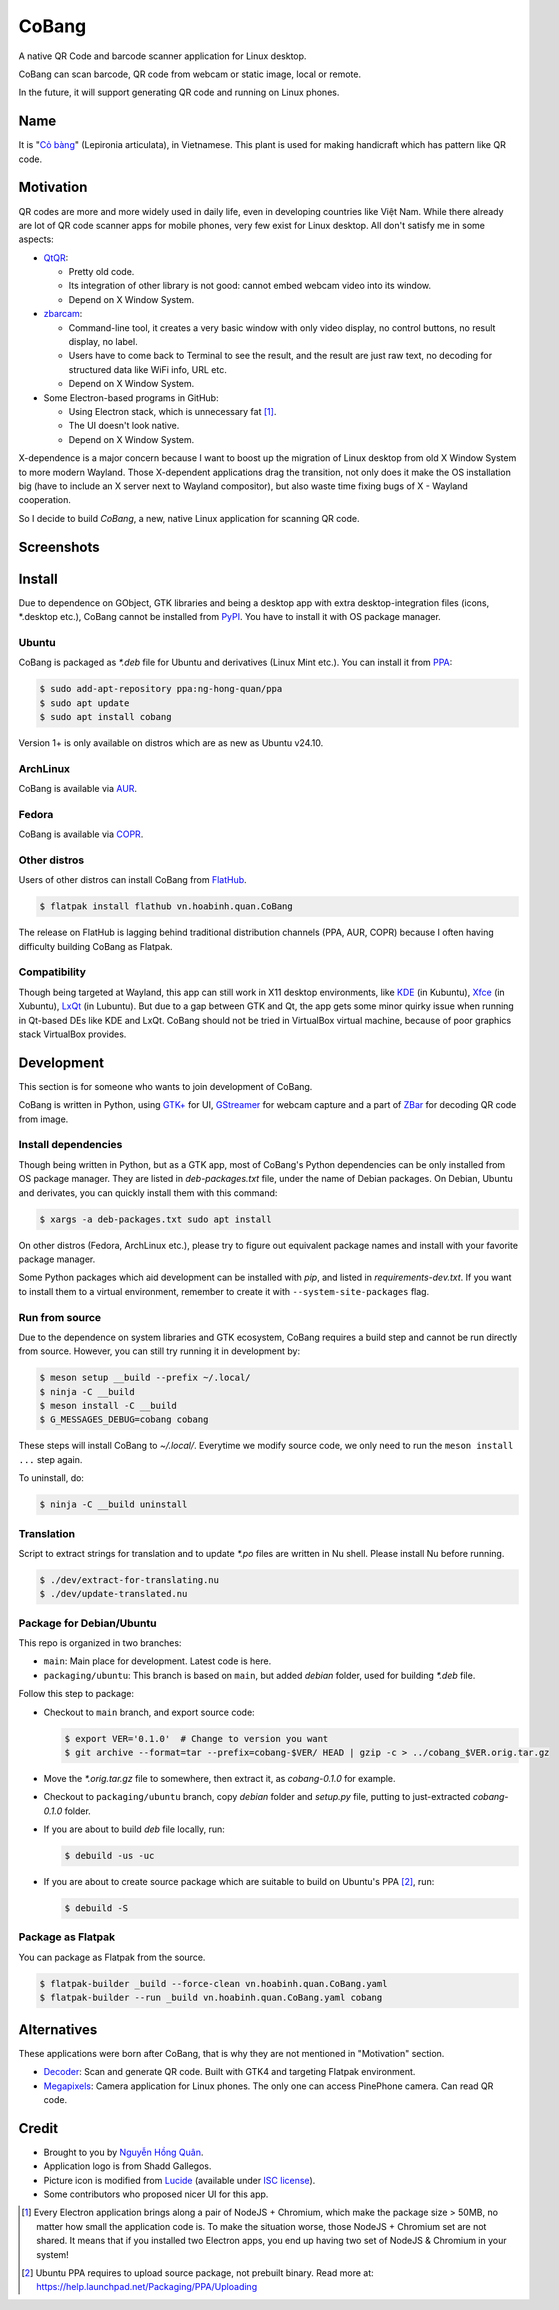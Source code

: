 ======
CoBang
======

.. image:: https://madewithlove.now.sh/vn?heart=true&colorA=%23ffcd00&colorB=%23da251d

A native QR Code and barcode scanner application for Linux desktop.

.. image:: https://github.com/hongquan/CoBang/blob/main/data/vn.hoabinh.quan.CoBang.svg
    :width: 400


CoBang can scan barcode, QR code from webcam or static image, local or remote.

In the future, it will support generating QR code and running on Linux phones.


Name
++++

It is "`Cỏ bàng <co_bang_>`_" (Lepironia articulata), in Vietnamese. This plant is used for making handicraft which has pattern like QR code.

Motivation
++++++++++

QR codes are more and more widely used in daily life, even in developing countries like Việt Nam. While there already are lot of QR code scanner apps for mobile phones, very few exist for Linux desktop. All don't satisfy me in some aspects:

- `QtQR`_:

  + Pretty old code.
  + Its integration of other library is not good: cannot embed webcam video into its window.
  + Depend on X Window System.

- `zbarcam`_:

  + Command-line tool, it creates a very basic window with only video display, no control buttons, no result display, no label.
  + Users have to come back to Terminal to see the result, and the result are just raw text, no decoding for structured data like WiFi info, URL etc.
  + Depend on X Window System.

- Some Electron-based programs in GitHub:

  + Using Electron stack, which is unnecessary fat [1]_.
  + The UI doesn't look native.
  + Depend on X Window System.

X-dependence is a major concern because I want to boost up the migration of Linux desktop from old X Window System to more modern Wayland. Those X-dependent applications drag the transition, not only does it make the OS installation big (have to include an X server next to Wayland compositor), but also waste time fixing bugs of X - Wayland cooperation.

So I decide to build *CoBang*, a new, native Linux application for scanning QR code.


Screenshots
+++++++++++

.. image:: https://i.imgur.com/tbWUfkn.png
.. image:: https://i.imgur.com/AigLax4.png


Install
+++++++

Due to dependence on GObject, GTK libraries and being a desktop app with extra desktop-integration files (icons, \*.desktop etc.),
CoBang cannot be installed from `PyPI`_. You have to install it with OS package manager.

Ubuntu
------

CoBang is packaged as *\*.deb* file for Ubuntu and derivatives (Linux Mint etc.). You can install it from `PPA`_:

.. code-block:: console

  $ sudo add-apt-repository ppa:ng-hong-quan/ppa
  $ sudo apt update
  $ sudo apt install cobang

Version 1+ is only available on distros which are as new as Ubuntu v24.10.


ArchLinux
---------

CoBang is available via AUR_.


Fedora
------

CoBang is available via COPR_.


Other distros
-------------

Users of other distros can install CoBang from `FlatHub`_.

.. code-block:: console

  $ flatpak install flathub vn.hoabinh.quan.CoBang

The release on FlatHub is lagging behind traditional distribution channels (PPA, AUR, COPR) because I often having difficulty building CoBang as Flatpak.


Compatibility
-------------

Though being targeted at Wayland, this app can still work in X11 desktop environments, like `KDE`_ (in Kubuntu), `Xfce`_ (in Xubuntu), `LxQt`_ (in Lubuntu). But due to a gap between GTK and Qt, the app gets some minor quirky issue when running in Qt-based DEs like KDE and LxQt. CoBang should not be tried in VirtualBox virtual machine, because of poor graphics stack VirtualBox provides.


Development
+++++++++++

This section is for someone who wants to join development of CoBang.

CoBang is written in Python, using `GTK+ <gtk_>`_ for UI, `GStreamer`_ for webcam capture and a part of `ZBar`_ for decoding QR code from image.


Install dependencies
--------------------

Though being written in Python, but as a GTK app, most of CoBang's Python dependencies can be only installed from OS package manager.
They are listed in *deb-packages.txt* file, under the name of Debian packages. On Debian, Ubuntu and derivates, you can quickly install them with this command:

.. code-block:: console

  $ xargs -a deb-packages.txt sudo apt install

On other distros (Fedora, ArchLinux etc.), please try to figure out equivalent package names and install with your favorite package manager.

Some Python packages which aid development can be installed with `pip`, and listed in *requirements-dev.txt*. If you want to install them to a virtual environment, remember to create it with ``--system-site-packages`` flag.


Run from source
---------------

Due to the dependence on system libraries and GTK ecosystem, CoBang requires a build step and cannot be run directly from source.
However, you can still try running it in development by:

.. code-block:: console

  $ meson setup __build --prefix ~/.local/
  $ ninja -C __build
  $ meson install -C __build
  $ G_MESSAGES_DEBUG=cobang cobang

These steps will install CoBang to *~/.local/*. Everytime we modify source code, we only need to run the ``meson install ...`` step again.

To uninstall, do:

.. code-block:: console

  $ ninja -C __build uninstall


Translation
-----------

Script to extract strings for translation and to update *\*.po* files are written in Nu shell. Please install Nu before running.

.. code-block:: console

  $ ./dev/extract-for-translating.nu
  $ ./dev/update-translated.nu


Package for Debian/Ubuntu
-------------------------

This repo is organized in two branches:

- ``main``: Main place for development. Latest code is here.
- ``packaging/ubuntu``: This branch is based on ``main``, but added *debian* folder, used for building *\*.deb* file.

Follow this step to package:

- Checkout to ``main`` branch, and export source code:

  .. code-block:: console

    $ export VER='0.1.0'  # Change to version you want
    $ git archive --format=tar --prefix=cobang-$VER/ HEAD | gzip -c > ../cobang_$VER.orig.tar.gz

- Move the *\*.orig.tar.gz* file to somewhere, then extract it, as *cobang-0.1.0* for example.

- Checkout to ``packaging/ubuntu`` branch, copy *debian* folder and *setup.py* file, putting to just-extracted *cobang-0.1.0* folder.

- If you are about to build *deb* file locally, run:

  .. code-block:: console

    $ debuild -us -uc

- If you are about to create source package which are suitable to build on Ubuntu's PPA [2]_, run:

  .. code-block:: console

    $ debuild -S


Package as Flatpak
------------------

You can package as Flatpak from the source.

.. code-block:: console

  $ flatpak-builder _build --force-clean vn.hoabinh.quan.CoBang.yaml
  $ flatpak-builder --run _build vn.hoabinh.quan.CoBang.yaml cobang


Alternatives
++++++++++++

These applications were born after CoBang, that is why they are not mentioned in "Motivation" section.

- `Decoder`_: Scan and generate QR code. Built with GTK4 and targeting Flatpak environment.
- `Megapixels`_: Camera application for Linux phones. The only one can access PinePhone camera. Can read QR code.


Credit
++++++

- Brought to you by `Nguyễn Hồng Quân <author_>`_.
- Application logo is from Shadd Gallegos.
- Picture icon is modified from `Lucide`_ (available under `ISC license <lucide_license_>`_).
- Some contributors who proposed nicer UI for this app.

.. [1] Every Electron application brings along a pair of NodeJS + Chromium, which make the package size > 50MB, no matter how small the application code is. To make the situation worse, those NodeJS + Chromium set are not shared. It means that if you installed two Electron apps, you end up having two set of NodeJS & Chromium in your system!
.. [2] Ubuntu PPA requires to upload source package, not prebuilt binary. Read more at: https://help.launchpad.net/Packaging/PPA/Uploading


.. _co_bang: https://nhipsongquehuong.com/bien-co-bang-thanh-do-thu-cong-dep-mat
.. _Gtk: https://www.gtk.org/
.. _GStreamer: https://gstreamer.freedesktop.org/
.. _ZBar: https://github.com/mchehab/zbar
.. _zbarcam: https://github.com/mchehab/zbar
.. _QtQR: https://launchpad.net/qr-tools
.. _PyPI: https://pypi.org/
.. _PPA: https://launchpad.net/~ng-hong-quan/+archive/ubuntu/ppa
.. _AUR: https://aur.archlinux.org/packages/cobang/
.. _COPR: https://copr.fedorainfracloud.org/coprs/xoloitzcuintle/CoBang/
.. _KDE: https://kde.org/
.. _Xfce: https://www.xfce.org/
.. _LxQt: https://lxqt.github.io/
.. _Logbook: https://pypi.org/project/Logbook/
.. _FlatHub: https://flathub.org/apps/details/vn.hoabinh.quan.CoBang
.. _Decoder: https://gitlab.gnome.org/World/decoder/
.. _Megapixels: https://git.sr.ht/~martijnbraam/megapixels
.. _author: https://quan.hoabinh.vn
.. _lucide: https://lucide.dev/icons/image-plus
.. _lucide_license: https://lucide.dev/license
